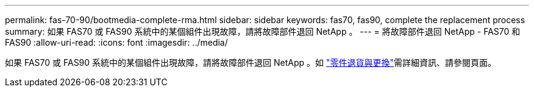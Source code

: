 ---
permalink: fas-70-90/bootmedia-complete-rma.html 
sidebar: sidebar 
keywords: fas70, fas90, complete the replacement process 
summary: 如果 FAS70 或 FAS90 系統中的某個組件出現故障，請將故障部件退回 NetApp 。 
---
= 將故障部件退回 NetApp - FAS70 和 FAS90
:allow-uri-read: 
:icons: font
:imagesdir: ../media/


[role="lead"]
如果 FAS70 或 FAS90 系統中的某個組件出現故障，請將故障部件退回 NetApp 。如 https://mysupport.netapp.com/site/info/rma["零件退貨與更換"]需詳細資訊、請參閱頁面。
